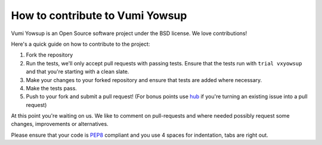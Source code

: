 How to contribute to Vumi Yowsup
================================

Vumi Yowsup is an Open Source software project under the BSD license.
We love contributions!

Here's a quick guide on how to contribute to the project:

1.  Fork the repository
2.  Run the tests, we'll only accept pull requests with passing tests.
    Ensure that the tests run with ``trial vxyowsup`` and that you're starting
    with a clean slate.
3.  Make your changes to your forked repository and ensure that tests are
    added where necessary.
4.  Make the tests pass.
5.  Push to your fork and submit a pull request!
    (For bonus points use hub_ if you're turning an
    existing issue into a pull request)

At this point you're waiting on us. We like to comment on pull-requests
and where needed possibly request some changes, improvements or alternatives.

Please ensure that your code is PEP8_ compliant and you use 4 spaces
for indentation, tabs are right out.


.. _PEP8: http://www.python.org/dev/peps/pep-0008/
.. _hub: http://defunkt.io/hub/
